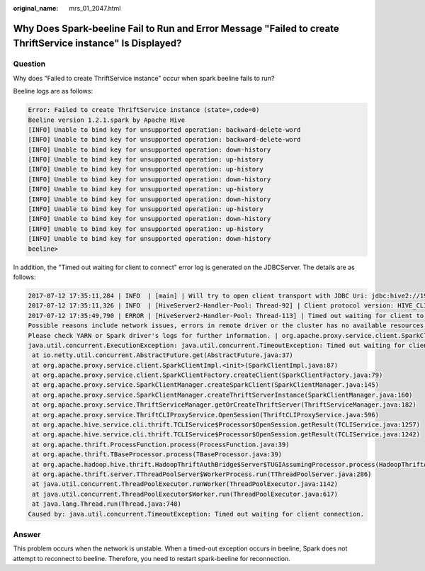 :original_name: mrs_01_2047.html

.. _mrs_01_2047:

Why Does Spark-beeline Fail to Run and Error Message "Failed to create ThriftService instance" Is Displayed?
============================================================================================================

Question
--------

Why does "Failed to create ThriftService instance" occur when spark beeline fails to run?

Beeline logs are as follows:

.. code-block::

   Error: Failed to create ThriftService instance (state=,code=0)
   Beeline version 1.2.1.spark by Apache Hive
   [INFO] Unable to bind key for unsupported operation: backward-delete-word
   [INFO] Unable to bind key for unsupported operation: backward-delete-word
   [INFO] Unable to bind key for unsupported operation: down-history
   [INFO] Unable to bind key for unsupported operation: up-history
   [INFO] Unable to bind key for unsupported operation: up-history
   [INFO] Unable to bind key for unsupported operation: down-history
   [INFO] Unable to bind key for unsupported operation: up-history
   [INFO] Unable to bind key for unsupported operation: down-history
   [INFO] Unable to bind key for unsupported operation: up-history
   [INFO] Unable to bind key for unsupported operation: down-history
   [INFO] Unable to bind key for unsupported operation: up-history
   [INFO] Unable to bind key for unsupported operation: down-history
   beeline>

In addition, the "Timed out waiting for client to connect" error log is generated on the JDBCServer. The details are as follows:

.. code-block::

   2017-07-12 17:35:11,284 | INFO  | [main] | Will try to open client transport with JDBC Uri: jdbc:hive2://192.168.101.97:23040/default;principal=spark/hadoop.<System domain name>@<System domain name>;healthcheck=true;saslQop=auth-conf;auth=KERBEROS;user.principal=spark/hadoop.<System domain name>@<System domain name>;user.keytab=${BIGDATA_HOME}/FusionInsight_HD_8.1.2.2/install/FusionInsight-Spark-3.1.1/keytab/spark/JDBCServer/spark.keytab | org.apache.hive.jdbc.HiveConnection.openTransport(HiveConnection.java:317)
   2017-07-12 17:35:11,326 | INFO  | [HiveServer2-Handler-Pool: Thread-92] | Client protocol version: HIVE_CLI_SERVICE_PROTOCOL_V8 | org.apache.proxy.service.ThriftCLIProxyService.OpenSession(ThriftCLIProxyService.java:554)
   2017-07-12 17:35:49,790 | ERROR | [HiveServer2-Handler-Pool: Thread-113] | Timed out waiting for client to connect.
   Possible reasons include network issues, errors in remote driver or the cluster has no available resources, etc.
   Please check YARN or Spark driver's logs for further information. | org.apache.proxy.service.client.SparkClientImpl.<init>(SparkClientImpl.java:90)
   java.util.concurrent.ExecutionException: java.util.concurrent.TimeoutException: Timed out waiting for client connection.
    at io.netty.util.concurrent.AbstractFuture.get(AbstractFuture.java:37)
    at org.apache.proxy.service.client.SparkClientImpl.<init>(SparkClientImpl.java:87)
    at org.apache.proxy.service.client.SparkClientFactory.createClient(SparkClientFactory.java:79)
    at org.apache.proxy.service.SparkClientManager.createSparkClient(SparkClientManager.java:145)
    at org.apache.proxy.service.SparkClientManager.createThriftServerInstance(SparkClientManager.java:160)
    at org.apache.proxy.service.ThriftServiceManager.getOrCreateThriftServer(ThriftServiceManager.java:182)
    at org.apache.proxy.service.ThriftCLIProxyService.OpenSession(ThriftCLIProxyService.java:596)
    at org.apache.hive.service.cli.thrift.TCLIService$Processor$OpenSession.getResult(TCLIService.java:1257)
    at org.apache.hive.service.cli.thrift.TCLIService$Processor$OpenSession.getResult(TCLIService.java:1242)
    at org.apache.thrift.ProcessFunction.process(ProcessFunction.java:39)
    at org.apache.thrift.TBaseProcessor.process(TBaseProcessor.java:39)
    at org.apache.hadoop.hive.thrift.HadoopThriftAuthBridge$Server$TUGIAssumingProcessor.process(HadoopThriftAuthBridge.java:696)
    at org.apache.thrift.server.TThreadPoolServer$WorkerProcess.run(TThreadPoolServer.java:286)
    at java.util.concurrent.ThreadPoolExecutor.runWorker(ThreadPoolExecutor.java:1142)
    at java.util.concurrent.ThreadPoolExecutor$Worker.run(ThreadPoolExecutor.java:617)
    at java.lang.Thread.run(Thread.java:748)
   Caused by: java.util.concurrent.TimeoutException: Timed out waiting for client connection.

Answer
------

This problem occurs when the network is unstable. When a timed-out exception occurs in beeline, Spark does not attempt to reconnect to beeline. Therefore, you need to restart spark-beeline for reconnection.
